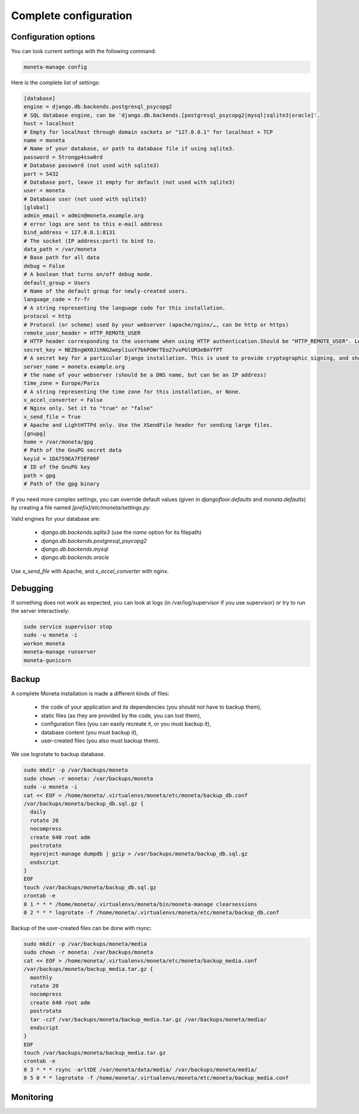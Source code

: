 Complete configuration
======================


Configuration options
---------------------

You can look current settings with the following command:

.. code-block:: bash

    moneta-manage config

Here is the complete list of settings:

.. code-block:: ini

  [database]
  engine = django.db.backends.postgresql_psycopg2
  # SQL database engine, can be 'django.db.backends.[postgresql_psycopg2|mysql|sqlite3|oracle]'.
  host = localhost
  # Empty for localhost through domain sockets or "127.0.0.1" for localhost + TCP
  name = moneta
  # Name of your database, or path to database file if using sqlite3.
  password = 5trongp4ssw0rd
  # Database password (not used with sqlite3)
  port = 5432
  # Database port, leave it empty for default (not used with sqlite3)
  user = moneta
  # Database user (not used with sqlite3)
  [global]
  admin_email = admin@moneta.example.org
  # error logs are sent to this e-mail address
  bind_address = 127.0.0.1:8131
  # The socket (IP address:port) to bind to.
  data_path = /var/moneta
  # Base path for all data
  debug = False
  # A boolean that turns on/off debug mode.
  default_group = Users
  # Name of the default group for newly-created users.
  language_code = fr-fr
  # A string representing the language code for this installation.
  protocol = http
  # Protocol (or scheme) used by your webserver (apache/nginx/…, can be http or https)
  remote_user_header = HTTP_REMOTE_USER
  # HTTP header corresponding to the username when using HTTP authentication.Should be "HTTP_REMOTE_USER". Leave it empty to disable HTTP authentication.
  secret_key = NEZ6ngWX0JihNG2wepl1uxY7bkPOWrTEo27vxPGlUM3eBAYfPT
  # A secret key for a particular Django installation. This is used to provide cryptographic signing, and should be set to a unique, unpredictable value.
  server_name = moneta.example.org
  # the name of your webserver (should be a DNS name, but can be an IP address)
  time_zone = Europe/Paris
  # A string representing the time zone for this installation, or None. 
  x_accel_converter = False
  # Nginx only. Set it to "true" or "false"
  x_send_file = True
  # Apache and LightHTTPd only. Use the XSendFile header for sending large files.
  [gnupg]
  home = /var/moneta/gpg
  # Path of the GnuPG secret data
  keyid = 1DA759EA7F5EF06F
  # ID of the GnuPG key
  path = gpg
  # Path of the gpg binary



If you need more complex settings, you can override default values (given in `djangofloor.defaults` and
`moneta.defaults`) by creating a file named `[prefix]/etc/moneta/settings.py`.

Valid engines for your database are:

  - `django.db.backends.sqlite3` (use the `name` option for its filepath)
  - `django.db.backends.postgresql_psycopg2`
  - `django.db.backends.mysql`
  - `django.db.backends.oracle`

Use `x_send_file` with Apache, and `x_accel_converter` with nginx.

Debugging
---------

If something does not work as expected, you can look at logs (in /var/log/supervisor if you use supervisor)
or try to run the server interactively:

.. code-block:: bash

  sudo service supervisor stop
  sudo -u moneta -i
  workon moneta
  moneta-manage runserver
  moneta-gunicorn



Backup
------

A complete Moneta installation is made a different kinds of files:

    * the code of your application and its dependencies (you should not have to backup them),
    * static files (as they are provided by the code, you can lost them),
    * configuration files (you can easily recreate it, or you must backup it),
    * database content (you must backup it),
    * user-created files (you also must backup them).

We use logrotate to backup database.

.. code-block:: bash

  sudo mkdir -p /var/backups/moneta
  sudo chown -r moneta: /var/backups/moneta
  sudo -u moneta -i
  cat << EOF > /home/moneta/.virtualenvs/moneta/etc/moneta/backup_db.conf
  /var/backups/moneta/backup_db.sql.gz {
    daily
    rotate 20
    nocompress
    create 640 root adm
    postrotate
    myproject-manage dumpdb | gzip > /var/backups/moneta/backup_db.sql.gz
    endscript
  }
  EOF
  touch /var/backups/moneta/backup_db.sql.gz
  crontab -e
  0 1 * * * /home/moneta/.virtualenvs/moneta/bin/moneta-manage clearsessions
  0 2 * * * logrotate -f /home/moneta/.virtualenvs/moneta/etc/moneta/backup_db.conf


Backup of the user-created files can be done with rsync:

.. code-block:: bash

  sudo mkdir -p /var/backups/moneta/media
  sudo chown -r moneta: /var/backups/moneta
  cat << EOF > /home/moneta/.virtualenvs/moneta/etc/moneta/backup_media.conf
  /var/backups/moneta/backup_media.tar.gz {
    monthly
    rotate 20
    nocompress
    create 640 root adm
    postrotate
    tar -czf /var/backups/moneta/backup_media.tar.gz /var/backups/moneta/media/
    endscript
  }
  EOF
  touch /var/backups/moneta/backup_media.tar.gz
  crontab -e
  0 3 * * * rsync -arltDE /var/moneta/data/media/ /var/backups/moneta/media/
  0 5 0 * * logrotate -f /home/moneta/.virtualenvs/moneta/etc/moneta/backup_media.conf



Monitoring
----------
